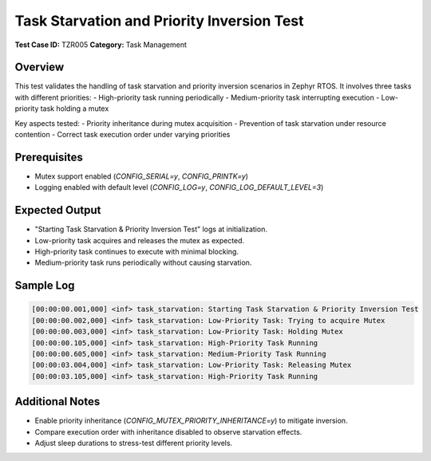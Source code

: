 ===========================================
Task Starvation and Priority Inversion Test
===========================================

**Test Case ID:** TZR005  
**Category:** Task Management  

Overview
--------
This test validates the handling of task starvation and priority inversion scenarios in Zephyr RTOS. 
It involves three tasks with different priorities:
- High-priority task running periodically
- Medium-priority task interrupting execution
- Low-priority task holding a mutex

Key aspects tested:
- Priority inheritance during mutex acquisition
- Prevention of task starvation under resource contention
- Correct task execution order under varying priorities

Prerequisites
-------------
- Mutex support enabled (`CONFIG_SERIAL=y`, `CONFIG_PRINTK=y`)
- Logging enabled with default level (`CONFIG_LOG=y`, `CONFIG_LOG_DEFAULT_LEVEL=3`)

Expected Output
---------------
- "Starting Task Starvation & Priority Inversion Test" logs at initialization.
- Low-priority task acquires and releases the mutex as expected.
- High-priority task continues to execute with minimal blocking.
- Medium-priority task runs periodically without causing starvation.

Sample Log
----------
.. code-block:: console

   [00:00:00.001,000] <inf> task_starvation: Starting Task Starvation & Priority Inversion Test
   [00:00:00.002,000] <inf> task_starvation: Low-Priority Task: Trying to acquire Mutex
   [00:00:00.003,000] <inf> task_starvation: Low-Priority Task: Holding Mutex
   [00:00:00.105,000] <inf> task_starvation: High-Priority Task Running
   [00:00:00.605,000] <inf> task_starvation: Medium-Priority Task Running
   [00:00:03.004,000] <inf> task_starvation: Low-Priority Task: Releasing Mutex
   [00:00:03.105,000] <inf> task_starvation: High-Priority Task Running

Additional Notes
----------------
- Enable priority inheritance (`CONFIG_MUTEX_PRIORITY_INHERITANCE=y`) to mitigate inversion.
- Compare execution order with inheritance disabled to observe starvation effects.
- Adjust sleep durations to stress-test different priority levels.
